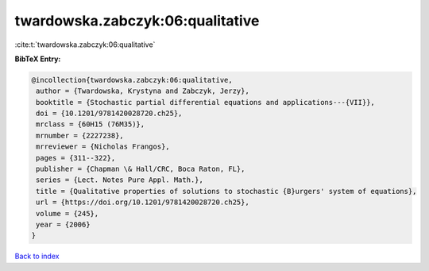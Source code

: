 twardowska.zabczyk:06:qualitative
=================================

:cite:t:`twardowska.zabczyk:06:qualitative`

**BibTeX Entry:**

.. code-block:: bibtex

   @incollection{twardowska.zabczyk:06:qualitative,
    author = {Twardowska, Krystyna and Zabczyk, Jerzy},
    booktitle = {Stochastic partial differential equations and applications---{VII}},
    doi = {10.1201/9781420028720.ch25},
    mrclass = {60H15 (76M35)},
    mrnumber = {2227238},
    mrreviewer = {Nicholas Frangos},
    pages = {311--322},
    publisher = {Chapman \& Hall/CRC, Boca Raton, FL},
    series = {Lect. Notes Pure Appl. Math.},
    title = {Qualitative properties of solutions to stochastic {B}urgers' system of equations},
    url = {https://doi.org/10.1201/9781420028720.ch25},
    volume = {245},
    year = {2006}
   }

`Back to index <../By-Cite-Keys.rst>`_
